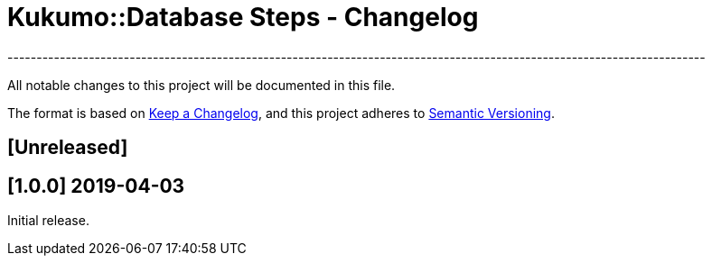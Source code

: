 = Kukumo::Database Steps - Changelog
------------------------------------------------------------------------------------------------------------------------

All notable changes to this project will be documented in this file.

The format is based on https://keepachangelog.com/en/1.0.0/[Keep a Changelog],
and this project adheres to https://semver.org/spec/v2.0.0.html[Semantic Versioning].

== [Unreleased]
  
== [1.0.0] 2019-04-03

Initial release.  